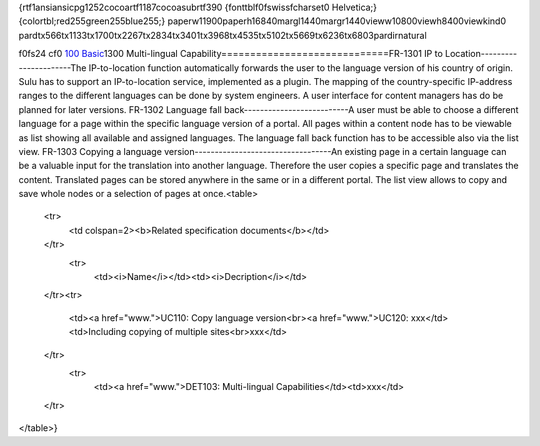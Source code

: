 {\rtf1\ansi\ansicpg1252\cocoartf1187\cocoasubrtf390
{\fonttbl\f0\fswiss\fcharset0 Helvetica;}
{\colortbl;\red255\green255\blue255;}
\paperw11900\paperh16840\margl1440\margr1440\vieww10800\viewh8400\viewkind0
\pard\tx566\tx1133\tx1700\tx2267\tx2834\tx3401\tx3968\tx4535\tx5102\tx5669\tx6236\tx6803\pardirnatural

\f0\fs24 \cf0 `100 Basic <https://github.com/massiveart/sulu-docs/tree/master/system-requirements/100-basic>`_\
\
1300 Multi-lingual Capability\
=============================\
FR-1301 IP to Location\
----------------------\
The IP-to-location function automatically forwards the user to the language version of his country of origin. Sulu has to support an IP-to-location service, implemented as a plugin. The mapping of the country-specific IP-address ranges to the different languages can be done by system engineers. A user interface for content managers has do be planned for later versions.  \
\
FR-1302 Language fall back\
--------------------------\
A user must be able to choose a different language for a page within the specific language version of a portal. All pages within a content node has to be viewable as list showing all available and assigned languages. The language fall back function has to be accessible also via the list view. \
\
FR-1303 Copying a language version\
----------------------------------\
An existing page in a certain language can be a valuable input for the translation into another language. Therefore the user copies a specific page and translates the content. Translated pages can be stored anywhere in the same or in a different portal. The list view allows to copy and save whole nodes or a selection of pages at once.\
\
<table>\
    <tr>\
        <td colspan=2><b>Related specification documents</b></td>\
    </tr>\
     <tr>\
        <td><i>Name</i></td>\
        <td><i>Decription</i></td>\
    </tr>\
    <tr>\
        <td>\
        <a href="www.">UC110: Copy language version<br>\
        <a href="www.">UC120: xxx\
        </td>\
        <td>\
        Including copying of multiple sites<br>\
        xxx\
        </td>\
    </tr>\
     <tr>\
        <td>\
        <a href="www.">DET103: Multi-lingual Capabilities\
        </td>\
        <td>\
        xxx\
        </td>\
    </tr>\
</table>}